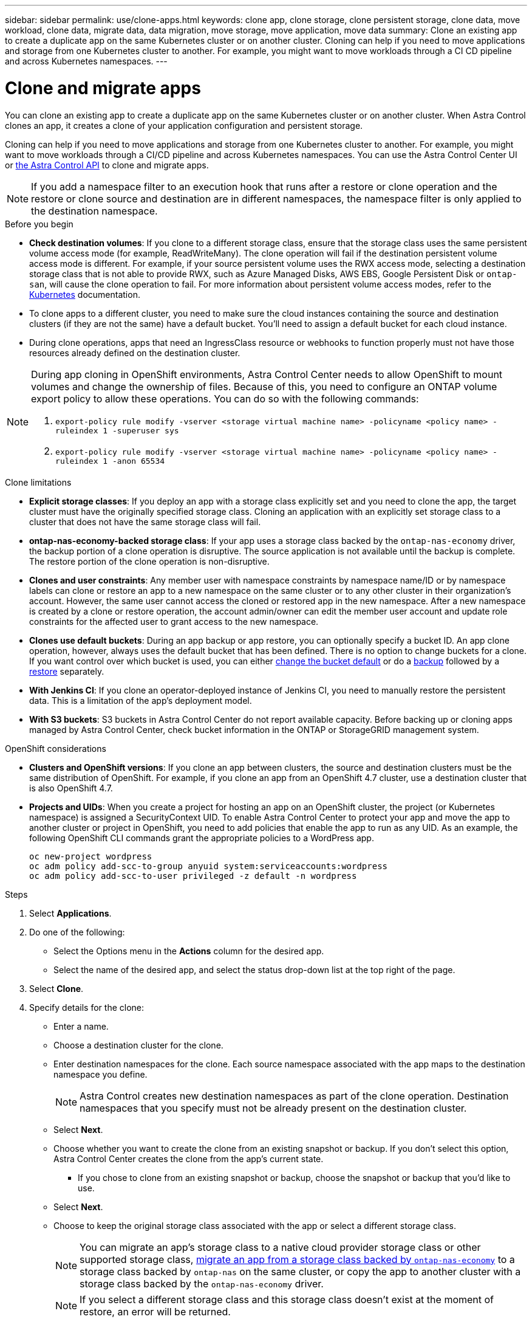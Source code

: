 ---
sidebar: sidebar
permalink: use/clone-apps.html
keywords: clone app, clone storage, clone persistent storage, clone data, move workload, clone data, migrate data, data migration, move storage, move application, move data
summary: Clone an existing app to create a duplicate app on the same Kubernetes cluster or on another cluster. Cloning can help if you need to move applications and storage from one Kubernetes cluster to another. For example, you might want to move workloads through a CI CD pipeline and across Kubernetes namespaces.
---

= Clone and migrate apps
:hardbreaks:
:icons: font
:imagesdir: ../media/use/

[.lead]
You can clone an existing app to create a duplicate app on the same Kubernetes cluster or on another cluster. When Astra Control clones an app, it creates a clone of your application configuration and persistent storage.

Cloning can help if you need to move applications and storage from one Kubernetes cluster to another. For example, you might want to move workloads through a CI/CD pipeline and across Kubernetes namespaces. You can use the Astra Control Center UI or https://docs.netapp.com/us-en/astra-automation/index.html[the Astra Control API^] to clone and migrate apps.

NOTE: If you add a namespace filter to an execution hook that runs after a restore or clone operation and the restore or clone source and destination are in different namespaces, the namespace filter is only applied to the destination namespace.

.Before you begin

* *Check destination volumes*: If you clone to a different storage class, ensure that the storage class uses the same persistent volume access mode (for example, ReadWriteMany). The clone operation will fail if the destination persistent volume access mode is different. For example, if your source persistent volume uses the RWX access mode, selecting a destination storage class that is not able to provide RWX, such as Azure Managed Disks, AWS EBS, Google Persistent Disk or `ontap-san`, will cause the clone operation to fail. For more information about persistent volume access modes, refer to the https://kubernetes.io/docs/concepts/storage/persistent-volumes/#access-modes[Kubernetes^] documentation.
* To clone apps to a different cluster, you need to make sure the cloud instances containing the source and destination clusters (if they are not the same) have a default bucket. You'll need to assign a default bucket for each cloud instance.
* During clone operations, apps that need an IngressClass resource or webhooks to function properly must not have those resources already defined on the destination cluster.

[NOTE]
======================
During app cloning in OpenShift environments, Astra Control Center needs to allow OpenShift to mount volumes and change the ownership of files. Because of this, you need to configure an ONTAP volume export policy to allow these operations. You can do so with the following commands:

. `export-policy rule modify -vserver <storage virtual machine name> -policyname <policy name> -ruleindex 1 -superuser sys`

. `export-policy rule modify -vserver <storage virtual machine name> -policyname <policy name> -ruleindex 1 -anon 65534`
======================

.Clone limitations

* *Explicit storage classes*: If you deploy an app with a storage class explicitly set and you need to clone the app, the target cluster must have the originally specified storage class. Cloning an application with an explicitly set storage class to a cluster that does not have the same storage class will fail.
* *ontap-nas-economy-backed storage class*: If your app uses a storage class backed by the `ontap-nas-economy` driver, the backup portion of a clone operation is disruptive. The source application is not available until the backup is complete. The restore portion of the clone operation is non-disruptive.
* *Clones and user constraints*: Any member user with namespace constraints by namespace name/ID or by namespace labels can clone or restore an app to a new namespace on the same cluster or to any other cluster in their organization's account. However, the same user cannot access the cloned or restored app in the new namespace. After a new namespace is created by a clone or restore operation, the account admin/owner can edit the member user account and update role constraints for the affected user to grant access to the new namespace.
//DOC-3595/ASTRACTL-10071/Q2 and PI4
* *Clones use default buckets*: During an app backup or app restore, you can optionally specify a bucket ID. An app clone operation, however, always uses the default bucket that has been defined. There is no option to change buckets for a clone. If you want control over which bucket is used, you can either link:../use/manage-buckets.html#edit-a-bucket[change the bucket default] or do a link:../use/protect-apps.html#create-a-backup[backup] followed by a link:../use/restore-apps.html[restore] separately.
* *With Jenkins CI*: If you clone an operator-deployed instance of Jenkins CI, you need to manually restore the persistent data. This is a limitation of the app's deployment model.
* *With S3 buckets*: S3 buckets in Astra Control Center do not report available capacity. Before backing up or cloning apps managed by Astra Control Center, check bucket information in the ONTAP or StorageGRID management system.

.OpenShift considerations

* *Clusters and OpenShift versions*: If you clone an app between clusters, the source and destination clusters must be the same distribution of OpenShift. For example, if you clone an app from an OpenShift 4.7 cluster, use a destination cluster that is also OpenShift 4.7.
* *Projects and UIDs*: When you create a project for hosting an app on an OpenShift cluster, the project (or Kubernetes namespace) is assigned a SecurityContext UID. To enable Astra Control Center to protect your app and move the app to another cluster or project in OpenShift, you need to add policies that enable the app to run as any UID. As an example, the following OpenShift CLI commands grant the appropriate policies to a WordPress app.
+
`oc new-project wordpress`
`oc adm policy add-scc-to-group anyuid system:serviceaccounts:wordpress`
`oc adm policy add-scc-to-user privileged -z default -n wordpress`

.Steps

. Select *Applications*.
. Do one of the following:
+
* Select the Options menu in the *Actions* column for the desired app.
* Select the name of the desired app, and select the status drop-down list at the top right of the page.
. Select *Clone*.
//+
//image:screenshot-create-clone.gif["A screenshot of the app page where you can select the drop-down list in the actions column and select Clone."]

. Specify details for the clone:
+
* Enter a name.
* Choose a destination cluster for the clone.
* Enter destination namespaces for the clone. Each source namespace associated with the app maps to the destination namespace you define.
+
NOTE: Astra Control creates new destination namespaces as part of the clone operation. Destination namespaces that you specify must not be already present on the destination cluster.

* Select *Next*.
* Choose whether you want to create the clone from an existing snapshot or backup. If you don't select this option, Astra Control Center creates the clone from the app's current state.
** If you chose to clone from an existing snapshot or backup, choose the snapshot or backup that you'd like to use.
* Select *Next*.
* Choose to keep the original storage class associated with the app or select a different storage class.
+
NOTE: You can migrate an app's storage class to a native cloud provider storage class or other supported storage class, link:../use/restore-apps.html#migrate-from-ontap-nas-economy-storage-to-ontap-nas-storage[migrate an app from a storage class backed by `ontap-nas-economy`^] to a storage class backed by `ontap-nas` on the same cluster, or copy the app to another cluster with a storage class backed by the `ontap-nas-economy` driver.
+
NOTE: If you select a different storage class and this storage class doesn't exist at the moment of restore, an error will be returned.

. Select *Next*.
. Review the information about the clone and select *Clone*.

.Result

Astra Control clones the app based on the information that you provided. The clone operation is successful when the new app clone is in `Healthy` state on the *Applications* page.

After a new namespace is created by a clone or restore operation, the account admin/owner can edit the member user account and update role constraints for the affected user to grant access to the new namespace.

NOTE: After a data protection operation (clone, backup, or restore) and subsequent persistent volume resize, there is up to a twenty-minute delay before the new volume size is shown in the UI. The data protection operation is successful within minutes, and you can use the management software for the storage backend to confirm the change in volume size.
